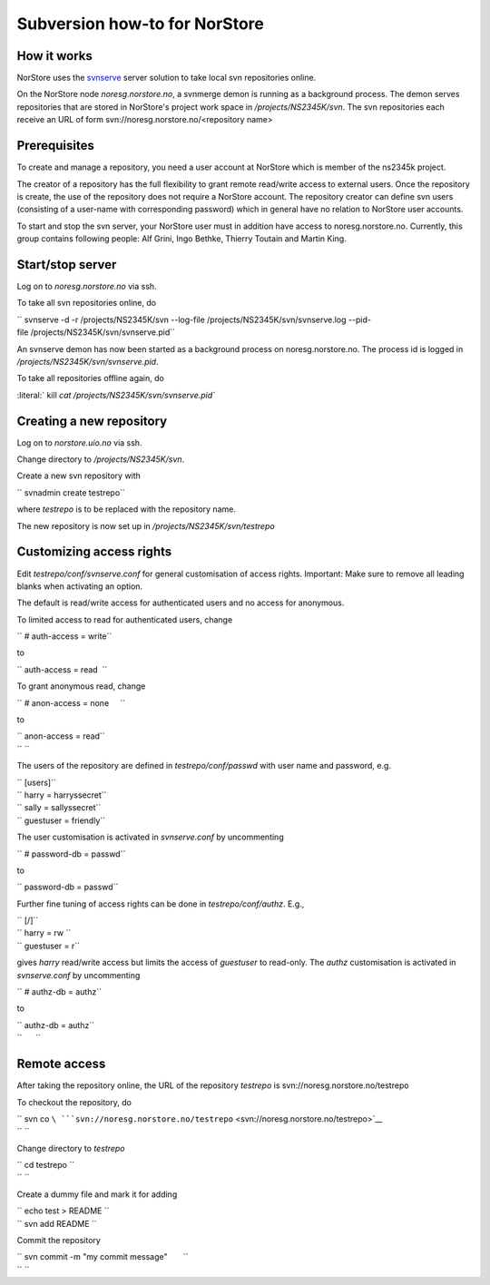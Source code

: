 .. _svnnorstorehowto:

Subversion how-to for NorStore
===============================                              

How it works
''''''''''''

NorStore uses the
`svnserve <http://svnbook.red-bean.com/en/1.7/svn.serverconfig.choosing.html#svn.serverconfig.choosing.svnserve>`__
server solution to take local svn repositories online.

On the NorStore node *noresg.norstore.no*, a svnmerge demon is running
as a background process. The demon serves repositories that are stored
in NorStore's project work space in */projects/NS2345K/svn*. The svn
repositories each receive an URL of form
svn://noresg.norstore.no/<repository name>

Prerequisites
'''''''''''''

To create and manage a repository, you need a user account at NorStore
which is member of the ns2345k project.

The creator of a repository has the full flexibility to grant remote
read/write access to external users. Once the repository is create, the
use of the repository does not require a NorStore account. The
repository creator can define svn users (consisting of a user-name with
corresponding password) which in general have no relation to NorStore
user accounts.

To start and stop the svn server, your NorStore user must in addition
have access to noresg.norstore.no. Currently, this group contains
following people: Alf Grini, Ingo Bethke, Thierry Toutain and Martin
King.

Start/stop server
'''''''''''''''''

Log on to *noresg.norstore.no* via ssh.

To take all svn repositories online, do

`` svnserve -d -r /projects/NS2345K/svn --log-file /projects/NS2345K/svn/svnserve.log --pid-file /projects/NS2345K/svn/svnserve.pid``

An svnserve demon has now been started as a background process on
noresg.norstore.no. The process id is logged in
*/projects/NS2345K/svn/svnserve.pid*.

To take all repositories offline again, do

:literal:` kill `cat /projects/NS2345K/svn/svnserve.pid\``

Creating a new repository
'''''''''''''''''''''''''

Log on to *norstore.uio.no* via ssh.

Change directory to */projects/NS2345K/svn*.

Create a new svn repository with

`` svnadmin create testrepo``

where *testrepo* is to be replaced with the repository name.

The new repository is now set up in */projects/NS2345K/svn/testrepo*

Customizing access rights
'''''''''''''''''''''''''

Edit *testrepo/conf/svnserve.conf* for general customisation of access
rights. Important: Make sure to remove all leading blanks when
activating an option.

The default is read/write access for authenticated users and no access
for anonymous.

To limited access to read for authenticated users, change

`` # auth-access = write``

to

`` auth-access = read  ``

To grant anonymous read, change

`` # anon-access = none     ``

to

| `` anon-access = read``
| `` ``

The users of the repository are defined in *testrepo/conf/passwd* with
user name and password, e.g.

| `` [users]``
| `` harry = harryssecret``
| `` sally = sallyssecret``
| `` guestuser = friendly``

The user customisation is activated in *svnserve.conf* by uncommenting

`` # password-db = passwd``

to

`` password-db = passwd``

Further fine tuning of access rights can be done in
*testrepo/conf/authz*. E.g.,

| `` [/]``
| `` harry = rw ``
| `` guestuser = r``

gives *harry* read/write access but limits the access of *guestuser* to
read-only. The *authz* customisation is activated in *svnserve.conf* by
uncommenting

`` # authz-db = authz``

to

| `` authz-db = authz``
| ``      ``

Remote access
'''''''''''''

After taking the repository online, the URL of the repository *testrepo*
is svn://noresg.norstore.no/testrepo

To checkout the repository, do

| `` svn co ``\ ```svn://noresg.norstore.no/testrepo`` <svn://noresg.norstore.no/testrepo>`__
| `` ``

Change directory to *testrepo*

| `` cd testrepo ``
| `` ``

Create a dummy file and mark it for adding

| `` echo test > README ``
| `` svn add README ``

Commit the repository

| `` svn commit -m "my commit message"       ``
| `` ``
